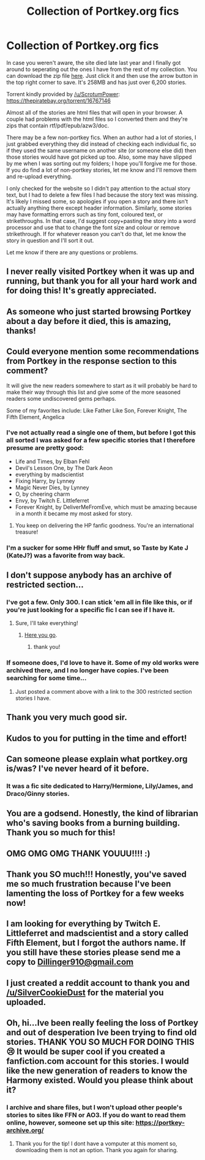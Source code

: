 #+TITLE: Collection of Portkey.org fics

* Collection of Portkey.org fics
:PROPERTIES:
:Author: SilverCookieDust
:Score: 90
:DateUnix: 1484168134.0
:DateShort: 2017-Jan-12
:FlairText: Misc
:END:
In case you weren't aware, the site died late last year and I finally got around to seperating out the ones I have from the rest of my collection. You can download the zip file [[https://drive.google.com/file/d/0BwfE6l6RtZAseEJMdVhtazdxdEk/view?usp=sharing][here]]. Just click it and then use the arrow button in the top right corner to save. It's 258MB and has just over 6,200 stories.

Torrent kindly provided by [[/u/ScrotumPower]]: [[https://thepiratebay.org/torrent/16767146]]

Almost all of the stories are html files that will open in your browser. A couple had problems with the html files so I converted them and they're zips that contain rtf/pdf/epub/azw3/doc.

There may be a few non-portkey fics. When an author had a lot of stories, I just grabbed everything they did instead of checking each individual fic, so if they used the same username on another site (or someone else did) then those stories would have got picked up too. Also, some may have slipped by me when I was sorting out my folders; I hope you'll forgive me for those. If you do find a lot of non-portkey stories, let me know and I'll remove them and re-upload everything.

I only checked for the website so I didn't pay attention to the actual story text, but I had to delete a few files I had because the story text was missing. It's likely I missed some, so apologies if you open a story and there isn't actually anything there except header information. Similarly, some stories may have formatting errors such as tiny font, coloured text, or strikethroughs. In that case, I'd suggest copy+pasting the story into a word processor and use that to change the font size and colour or remove strikethrough. If for whatever reason you can't do that, let me know the story in question and I'll sort it out.

Let me know if there are any questions or problems.


** I never really visited Portkey when it was up and running, but thank you for all your hard work and for doing this! It's greatly appreciated.
:PROPERTIES:
:Author: susire
:Score: 8
:DateUnix: 1484179836.0
:DateShort: 2017-Jan-12
:END:


** As someone who just started browsing Portkey about a day before it died, this is amazing, thanks!
:PROPERTIES:
:Author: BobaFett007
:Score: 6
:DateUnix: 1484182030.0
:DateShort: 2017-Jan-12
:END:


** Could everyone mention some recommendations from Portkey in the response section to this comment?

It will give the new readers somewhere to start as it will probably be hard to make their way through this list and give some of the more seasoned readers some undiscovered gems perhaps.

Some of my favorites include: Like Father Like Son, Forever Knight, The Fifth Element, Angelica
:PROPERTIES:
:Author: shahnawazumar
:Score: 5
:DateUnix: 1484200959.0
:DateShort: 2017-Jan-12
:END:

*** I've not actually read a single one of them, but before I got this all sorted I was asked for a few specific stories that I therefore presume are pretty good:

- Life and Times, by Elban Fehl
- Devil's Lesson One, by The Dark Aeon
- everything by madscientist
- Fixing Harry, by Lynney
- Magic Never Dies, by Lynney
- O, by cheering charm
- Envy, by Twitch E. Littleferret
- Forever Knight, by DeliverMeFromEve, which must be amazing because in a month it became my most asked for story.
:PROPERTIES:
:Author: SilverCookieDust
:Score: 7
:DateUnix: 1484203823.0
:DateShort: 2017-Jan-12
:END:

**** You keep on delivering the HP fanfic goodness. You're an international treasure!
:PROPERTIES:
:Author: Ambush
:Score: 2
:DateUnix: 1484219130.0
:DateShort: 2017-Jan-12
:END:


*** I'm a sucker for some HHr fluff and smut, so Taste by Kate J (KateJ?) was a favorite from way back.
:PROPERTIES:
:Author: lordcrimmeh
:Score: 3
:DateUnix: 1484302509.0
:DateShort: 2017-Jan-13
:END:


** I don't suppose anybody has an archive of restricted section...
:PROPERTIES:
:Author: motoko_urashima
:Score: 6
:DateUnix: 1484210799.0
:DateShort: 2017-Jan-12
:END:

*** I've got a few. Only 300. I can stick 'em all in file like this, or if you're just looking for a specific fic I can see if I have it.
:PROPERTIES:
:Author: SilverCookieDust
:Score: 6
:DateUnix: 1484240581.0
:DateShort: 2017-Jan-12
:END:

**** Sure, I'll take everything!
:PROPERTIES:
:Author: motoko_urashima
:Score: 1
:DateUnix: 1484275106.0
:DateShort: 2017-Jan-13
:END:

***** [[https://drive.google.com/file/d/0BwfE6l6RtZAsNVpMUHJWbHRSX0U/view?usp=sharing][Here you go]].
:PROPERTIES:
:Author: SilverCookieDust
:Score: 5
:DateUnix: 1484331508.0
:DateShort: 2017-Jan-13
:END:

****** thank you!
:PROPERTIES:
:Author: motoko_urashima
:Score: 1
:DateUnix: 1484699012.0
:DateShort: 2017-Jan-18
:END:


*** If someone does, I'd love to have it. Some of my old works were archived there, and I no longer have copies. I've been searching for some time...
:PROPERTIES:
:Author: padfootprohibited
:Score: 2
:DateUnix: 1484212749.0
:DateShort: 2017-Jan-12
:END:

**** Just posted a comment above with a link to the 300 restricted section stories I have.
:PROPERTIES:
:Author: SilverCookieDust
:Score: 3
:DateUnix: 1484331562.0
:DateShort: 2017-Jan-13
:END:


** Thank you very much good sir.
:PROPERTIES:
:Author: darklooshkin
:Score: 4
:DateUnix: 1484179994.0
:DateShort: 2017-Jan-12
:END:


** Kudos to you for putting in the time and effort!
:PROPERTIES:
:Author: TheCrimsonFuckr_
:Score: 5
:DateUnix: 1484183287.0
:DateShort: 2017-Jan-12
:END:


** Can someone please explain what portkey.org is/was? I've never heard of it before.
:PROPERTIES:
:Author: spoopy-memes
:Score: 3
:DateUnix: 1484194980.0
:DateShort: 2017-Jan-12
:END:

*** It was a fic site dedicated to Harry/Hermione, Lily/James, and Draco/Ginny stories.
:PROPERTIES:
:Author: SilverCookieDust
:Score: 7
:DateUnix: 1484195411.0
:DateShort: 2017-Jan-12
:END:


** You are a godsend. Honestly, the kind of librarian who's saving books from a burning building. Thank you so much for this!
:PROPERTIES:
:Author: Pallermo
:Score: 3
:DateUnix: 1484241309.0
:DateShort: 2017-Jan-12
:END:


** OMG OMG OMG THANK YOUUU!!!! :)
:PROPERTIES:
:Author: TygarRawrs
:Score: 2
:DateUnix: 1484203607.0
:DateShort: 2017-Jan-12
:END:


** Thank you SO much!!! Honestly, you've saved me so much frustration because I've been lamenting the loss of Portkey for a few weeks now!
:PROPERTIES:
:Author: believedinme
:Score: 2
:DateUnix: 1485459649.0
:DateShort: 2017-Jan-26
:END:


** I am looking for everything by Twitch E. Littleferret and madscientist and a story called Fifth Element, but I forgot the authors name. If you still have these stories please send me a copy to [[mailto:Dillinger910@gmail.com][Dillinger910@gmail.com]]
:PROPERTIES:
:Author: Dillinger910
:Score: 1
:DateUnix: 1491196722.0
:DateShort: 2017-Apr-03
:END:


** I just created a reddit account to thank you and [[/u/SilverCookieDust]] for the material you uploaded.
:PROPERTIES:
:Author: raticate626
:Score: 1
:DateUnix: 1495579660.0
:DateShort: 2017-May-24
:END:


** Oh, hi...Ive been really feeling the loss of Portkey and out of desperation Ive been trying to find old stories. THANK YOU SO MUCH FOR DOING THIS 😢 It would be super cool if you created a fanfiction.com account for this stories. I would like the new generation of readers to know the Harmony existed. Would you please think about it?
:PROPERTIES:
:Author: CarolusPotter
:Score: 1
:DateUnix: 1498541911.0
:DateShort: 2017-Jun-27
:END:

*** I archive and share files, but I won't upload other people's stories to sites like FFN or AO3. If you do want to read them online, however, someone set up this site: [[https://portkey-archive.org/]]
:PROPERTIES:
:Author: SilverCookieDust
:Score: 1
:DateUnix: 1498571806.0
:DateShort: 2017-Jun-27
:END:

**** Thank you for the tip! I dont have a vomputer at this moment so, downloading them is not an option. Thank you again for sharing.
:PROPERTIES:
:Author: CarolusPotter
:Score: 1
:DateUnix: 1498799319.0
:DateShort: 2017-Jun-30
:END:
